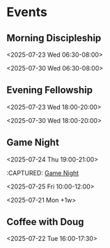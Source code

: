 * Events
:PROPERTIES:
:ID:       2f7ee754-de4e-46a5-86df-923bf1ddbdb3
:END:
** Morning Discipleship
:PROPERTIES:
:calendar-id: matthew_i_kennedy@att.net
:org-gcal-managed: org
:ETag:     "3506276503303966"
:entry-id: flsclgommru21rhhl0effh9s1g/matthew_i_kennedy@att.net
:ID:       2805663b-b692-4105-94ff-eadab050234e
:END:
:org-gcal:
<2025-07-23 Wed 06:30-08:00>

<2025-07-30 Wed 06:30-08:00>
:END:
:PROPERTIES:
:CAPTURED:
:END:
** Evening Fellowship
:PROPERTIES:
:calendar-id: matthew_i_kennedy@att.net
:org-gcal-managed: org
:ETag:     "3506276518521918"
:entry-id: co2ehm26o5fcr2481bhh2h173k/matthew_i_kennedy@att.net
:ID:       ef0ea1a8-0ce7-43f0-9910-05a8ea1dea55
:END:
:org-gcal:
<2025-07-23 Wed 18:00-20:00>

<2025-07-30 Wed 18:00-20:00>
:END:
:PROPERTIES:
:CAPTURED:
:END:
** Game Night
:PROPERTIES:
:calendar-id: matthew_i_kennedy@att.net
:org-gcal-managed: org
:ID:       abcdee20-efc0-44ff-a36e-1a1748745e20
:END:
<2025-07-24 Thu 19:00-21:00>
:PROPERTIES:
:CREATED: [2025-07-21 Mon 17:27]
:CAPTURED:
:END:
:CAPTURED: [[file:~/Notes/obsidian-vault/org/calendar.org::*Game Night][Game Night]]
:END:
** Boot.dev Hackathon Kickoff
:PROPERTIES:
:calendar-id: matthew_i_kennedy@att.net
:org-gcal-managed: org
:ETag:     "3506275649511262"
:entry-id: 8an3b3injeuh8khs4a0c9l32ak/matthew_i_kennedy@att.net
:ID:       94fcb867-5bf4-488c-b804-90552b933389
:END:
:org-gcal:
<2025-07-25 Fri 10:00-12:00>
:END:
:PROPERTIES:
:CREATED: [2025-07-21 Mon 17:42]
** Admin Day
:PROPERTIES:
:calendar-id: matthew_i_kennedy@att.net
:org-gcal-managed: org
:ETag:     "3506276103512158"
:entry-id: daujt0aa24f08ufhd2fid74ucg/matthew_i_kennedy@att.net
:ID:       f9d563bd-8c83-4451-b671-8ca471f83d07
:END:
:org-gcal:
<2025-07-21 Mon +1w>
:END:
:PROPERTIES:
:CREATED: [2025-07-21 Mon 17:45]
:CAPTURED:
:END:
** Coffee with Doug
:PROPERTIES:
:calendar-id: matthew_i_kennedy@att.net
:org-gcal-managed: org
:ETag:     "3506321778122846"
:entry-id: gsjg482370eus16v9eq28upflo/matthew_i_kennedy@att.net
:ID:       806170ae-6eb1-4886-8796-e88788de5d8c
:END:
:org-gcal:
<2025-07-22 Tue 16:00-17:30>
:END:
:PROPERTIES:
:CREATED: [2025-07-22 Tue 00:04]
:CAPTURED: [[file:~/Notes/obsidian-vault/org/calendar.org::*Morning Discipleship][Morning Discipleship]]
:END:
